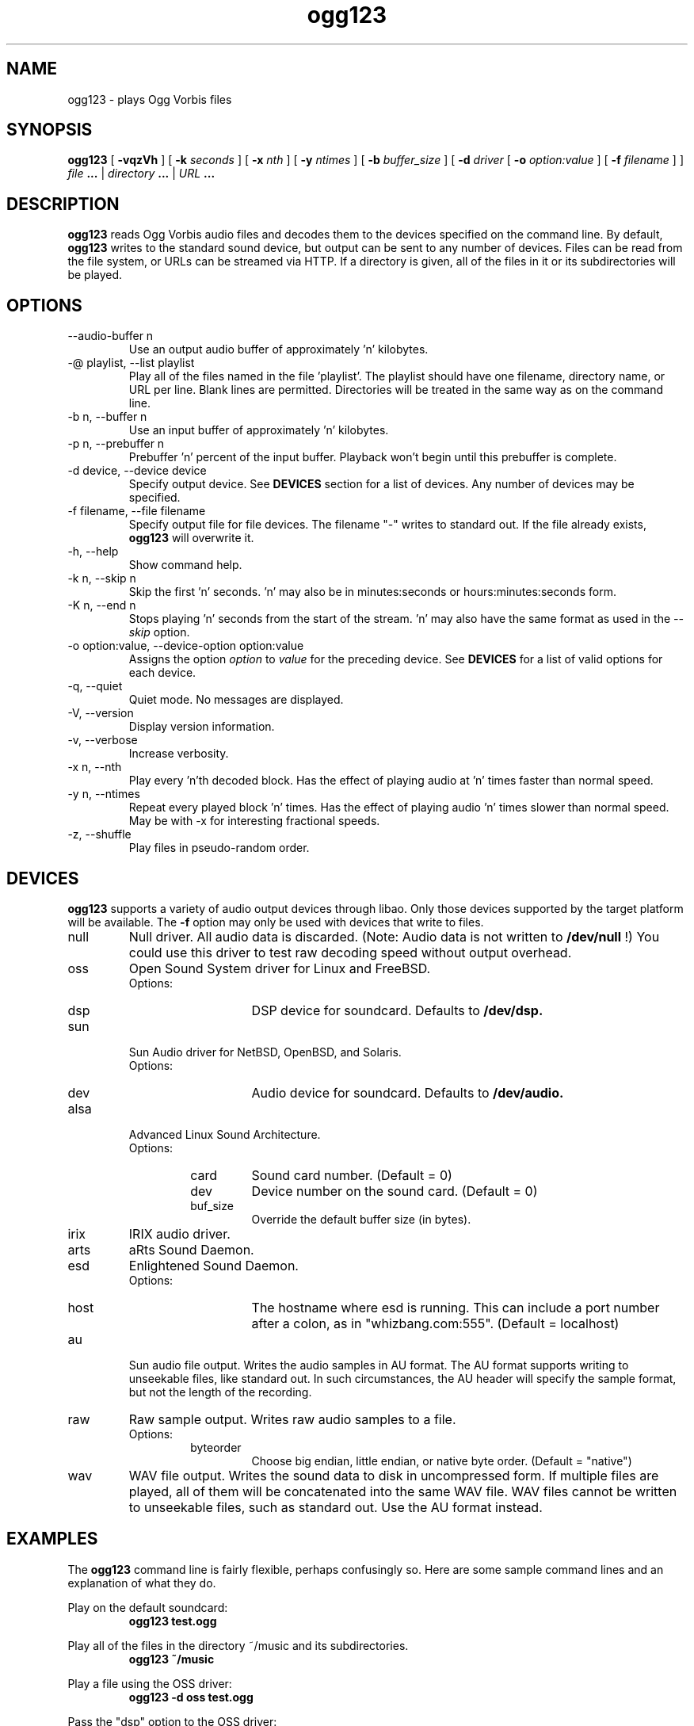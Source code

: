 .\" Process this file with
.\" groff -man -Tascii ogg123.1
.\"
.TH ogg123 1 "July 22, 2001" "" "Vorbis Tools"

.SH NAME
ogg123 \- plays Ogg Vorbis files

.SH SYNOPSIS
.B ogg123 
[
.B -vqzVh
] [
.B -k
.I seconds 
] [
.B -x
.I nth
] [
.B -y
.I ntimes
] [
.B -b
.I buffer_size 
] [
.B -d
.I driver 
[
.B -o
.I option:value
] 
[
.B -f
.I filename
] ]
.I file
.B ...
|
.I directory
.B ...
|
.I URL
.B ...

.SH DESCRIPTION
.B ogg123
reads Ogg Vorbis audio files and decodes them to the devices specified
on the command line.  By default,
.B ogg123
writes to the standard sound device, but output can be sent to any
number of devices.  Files can be read from the file system, or URLs
can be streamed via HTTP.  If a directory is given, all of the files in
it or its subdirectories will be played.

.SH OPTIONS
.IP "--audio-buffer n"
Use an output audio buffer of approximately 'n' kilobytes.
.IP "-@ playlist, --list playlist"
Play all of the files named in the file 'playlist'.  The playlist should have
one filename, directory name, or URL per line.  Blank lines are permitted.
Directories will be treated in the same way as on the command line.
.IP "-b n, --buffer n"
Use an input buffer of approximately 'n' kilobytes.
.IP "-p n, --prebuffer n"
Prebuffer 'n' percent of the input buffer.  Playback won't begin until
this prebuffer is complete.
.IP "-d device, --device device"
Specify output device.  See
.B DEVICES
section for a list of devices.  Any number of devices may be specified.
.IP "-f filename, --file filename"
Specify output file for file devices.  The filename "-" writes to standard
out.  If the file already exists,
.B ogg123
will overwrite it.
.IP "-h, --help"
Show command help.
.IP "-k n, --skip n"
Skip the first 'n' seconds.  'n' may also be in minutes:seconds or 
hours:minutes:seconds form.
.IP "-K n, --end n"
Stops playing 'n' seconds from the start of the stream.  'n' may also have the
same format as used in the
.I --skip
option.
.IP "-o option:value, --device-option option:value"
Assigns the option
.I option
to 
.I value
for the preceding device.  See
.B DEVICES
for a list of valid options for each device.
.IP "-q, --quiet"
Quiet mode.  No messages are displayed.
.IP "-V, --version"
Display version information.
.IP "-v, --verbose"
Increase verbosity.
.IP "-x n, --nth"
Play every 'n'th decoded block.  Has the effect of playing audio at 'n' times
faster than normal speed.
.IP "-y n, --ntimes"
Repeat every played block 'n' times.  Has the effect of playing audio 'n'
times slower than normal speed.  May be with -x for interesting fractional
speeds.
.IP "-z, --shuffle"
Play files in pseudo-random order.

.SH DEVICES

.B ogg123
supports a variety of audio output devices through libao.  Only those
devices supported by the target platform will be available.  The
.B -f
option may only be used with devices that write to files.

.IP null
Null driver.  All audio data is discarded.  (Note: Audio data is not
written to 
.B /dev/null
!)  You could use this driver to test raw decoding speed without
output overhead. 

.IP oss
Open Sound System driver for Linux and FreeBSD.
.RS
Options:
.RS 
.IP dsp
DSP device for soundcard.  Defaults to  
.B /dev/dsp.
.RE
.RE

.IP sun
Sun Audio driver for NetBSD, OpenBSD, and Solaris.
.RS
Options:
.RS
.IP dev
Audio device for soundcard.  Defaults to  
.B /dev/audio.
.RE
.RE

.IP alsa
Advanced Linux Sound Architecture.
.RS
Options:
.RS
.IP card
Sound card number.  (Default = 0)
.IP dev
Device number on the sound card.  (Default = 0)
.IP buf_size
Override the default buffer size (in bytes).
.RE
.RE

.IP irix
IRIX audio driver.

.IP arts
aRts Sound Daemon.

.IP esd
Enlightened Sound Daemon.
.RS
Options:
.RS
.IP host
The hostname where esd is running.  This can include a port number
after a colon, as in "whizbang.com:555".  (Default = localhost)
.RE
.RE

.IP au
Sun audio file output.  Writes the audio samples in AU format.  The AU
format supports writing to unseekable files, like standard out.  In
such circumstances, the AU header will specify the sample format, but
not the length of the recording.

.IP raw
Raw sample output.  Writes raw audio samples to a file.
.RS
Options:
.RS
.IP byteorder
Choose big endian, little endian, or native byte order.  (Default = "native")
.RE
.RE

.IP wav
WAV file output.  Writes the sound data to disk in uncompressed form.
If multiple files are played, all of them will be concatenated into
the same WAV file.  WAV files cannot be written to unseekable files,
such as standard out.  Use the AU format instead.


.SH EXAMPLES

The
.B ogg123
command line is fairly flexible, perhaps confusingly so.  Here are
some sample command lines and an explanation of what they do.
.PP

Play on the default soundcard:
.RS
.B ogg123 test.ogg
.RE
.PP

Play all of the files in the directory ~/music and its subdirectories.
.RS
.B ogg123 ~/music
.RE
.PP

Play a file using the OSS driver:
.RS
.B ogg123 -d oss test.ogg
.RE
.PP

Pass the "dsp" option to the OSS driver: 
.RS
.B ogg123 -d oss -o dsp:/dev/mydsp 
.RE
.PP

Use the ESD driver
.RS
.B ogg123 -d esd test.ogg
.RE
.PP

Use the WAV driver with the output file, "test.wav":
.RS
.B ogg123 -d wav -f test.wav test.ogg
.RE
.PP

Listen to a file while you write it to a WAV file:
.RS
.B ogg123 -d oss -d wav -f test.wav test.ogg
.RE
.PP

Note that options apply to the device declared to the left:
.RS
.B ogg123 -d oss -o dsp:/dev/mydsp -d raw -f test2.raw -o byteorder:big test.ogg
.RE
.PP

Stress test your harddrive:
.RS
.B ogg123 -d oss -d wav -f 1.wav -d wav -f 2.wav -d wav -f 3.wav -d wav -f 4.wav -d wav -f 5.wav  test.ogg
.RE
.PP

Create an echo effect with esd and a slow computer:
.RS
.B ogg123 -d esd -d esd test.ogg
.RE
.PP

.SH INTERRUPT
You can abort
.B ogg123
at any time by pressing Ctrl-C.  If you are playing multiple
files, this will stop the current file and begin playing the
next one.  If you want to abort playing immediately instead
of skipping to the next file, press Ctrl-C within the first
second of the playback of a new file.
.P
Note that the result of pressing Ctrl-C might not be audible
immediately, due to audio data buffering in the audio device.
This delay is system dependent, but it is usually not more
than one or two seconds.

.SH FILES

.TP
/etc/libao.conf
Can be used to set the default output device for all libao programs.

.TP
~/.libao
Per-user config file to override the system wide output device settings.
.PP

.SH BUGS

Piped WAV files may cause strange behavior in other programs.  This is
because WAV files store the data length in the header.  However, the
output driver does not know the length when it writes the header, and
there is no value that means "length unknown".  Use the raw or au
output driver if you need to use ogg123 in a pipe.

.SH SEE ALSO
.BR libao.conf(5)

.SH AUTHORS

.TP
Program Authors:
.br
Kenneth Arnold <kcarnold@yahoo.com>
.br
Stan Seibert <indigo@aztec.asu.edu>
.br

.TP
Manpage Author:
.br
Stan Seibert <indigo@aztec.asu.edu>
